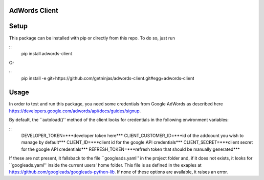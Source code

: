 AdWords Client
==============

.. image:: https://travis-ci.org/getninjas/adwords-client.svg?branch=master
   :target: https://travis-ci.org/getninjas/adwords-client

.. image:: https://badges.gitter.im/getninjas/adwords-client.svg
   :target: https://gitter.im/getninjas/adwords-client?utm_source=badge&utm_medium=badge&utm_campaign=pr-badge

Setup
=====

This package can be installed with pip or directly from this repo. To do so, just run

::
   pip install adwords-client

Or

::
   pip install -e git+https://github.com/getninjas/adwords-client.git#egg=adwords-client

Usage
=====

In order to test and run this package, you need some credentials from Google AdWords as
described here https://developers.google.com/adwords/api/docs/guides/signup.

By default, the ``autoload()'' method of the client looks for credentials in the following
environment variables:

::
   DEVELOPER_TOKEN=***developer token here***
   CLIENT_CUSTOMER_ID=***id of the addcount you wish to manage by default***
   CLIENT_ID=***client id for the google API credentials***
   CLIENT_SECRET=***client secret for the google API credentials***
   REFRESH_TOKEN=***refresh token that should be manually generated***

If these are not present, it fallsback to the file ``googleads.yaml'' in the project folder and,
if it does not exists, it looks for ``googleads.yaml'' inside the current users' home folder.
This file is as defined in the exaples at https://github.com/googleads/googleads-python-lib.
If none of these options are available, it raises an error.
